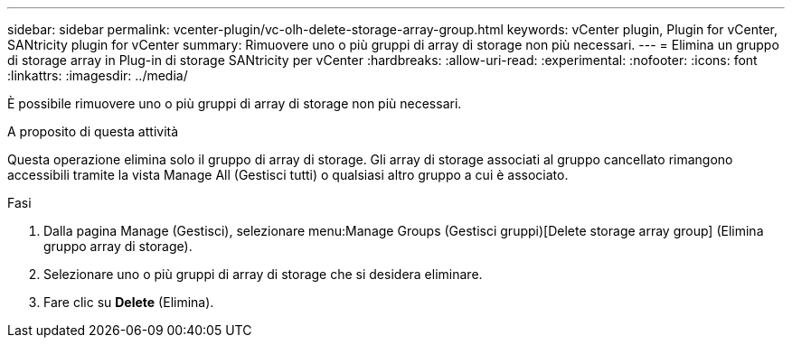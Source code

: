 ---
sidebar: sidebar 
permalink: vcenter-plugin/vc-olh-delete-storage-array-group.html 
keywords: vCenter plugin, Plugin for vCenter, SANtricity plugin for vCenter 
summary: Rimuovere uno o più gruppi di array di storage non più necessari. 
---
= Elimina un gruppo di storage array in Plug-in di storage SANtricity per vCenter
:hardbreaks:
:allow-uri-read: 
:experimental: 
:nofooter: 
:icons: font
:linkattrs: 
:imagesdir: ../media/


[role="lead"]
È possibile rimuovere uno o più gruppi di array di storage non più necessari.

.A proposito di questa attività
Questa operazione elimina solo il gruppo di array di storage. Gli array di storage associati al gruppo cancellato rimangono accessibili tramite la vista Manage All (Gestisci tutti) o qualsiasi altro gruppo a cui è associato.

.Fasi
. Dalla pagina Manage (Gestisci), selezionare menu:Manage Groups (Gestisci gruppi)[Delete storage array group] (Elimina gruppo array di storage).
. Selezionare uno o più gruppi di array di storage che si desidera eliminare.
. Fare clic su *Delete* (Elimina).

